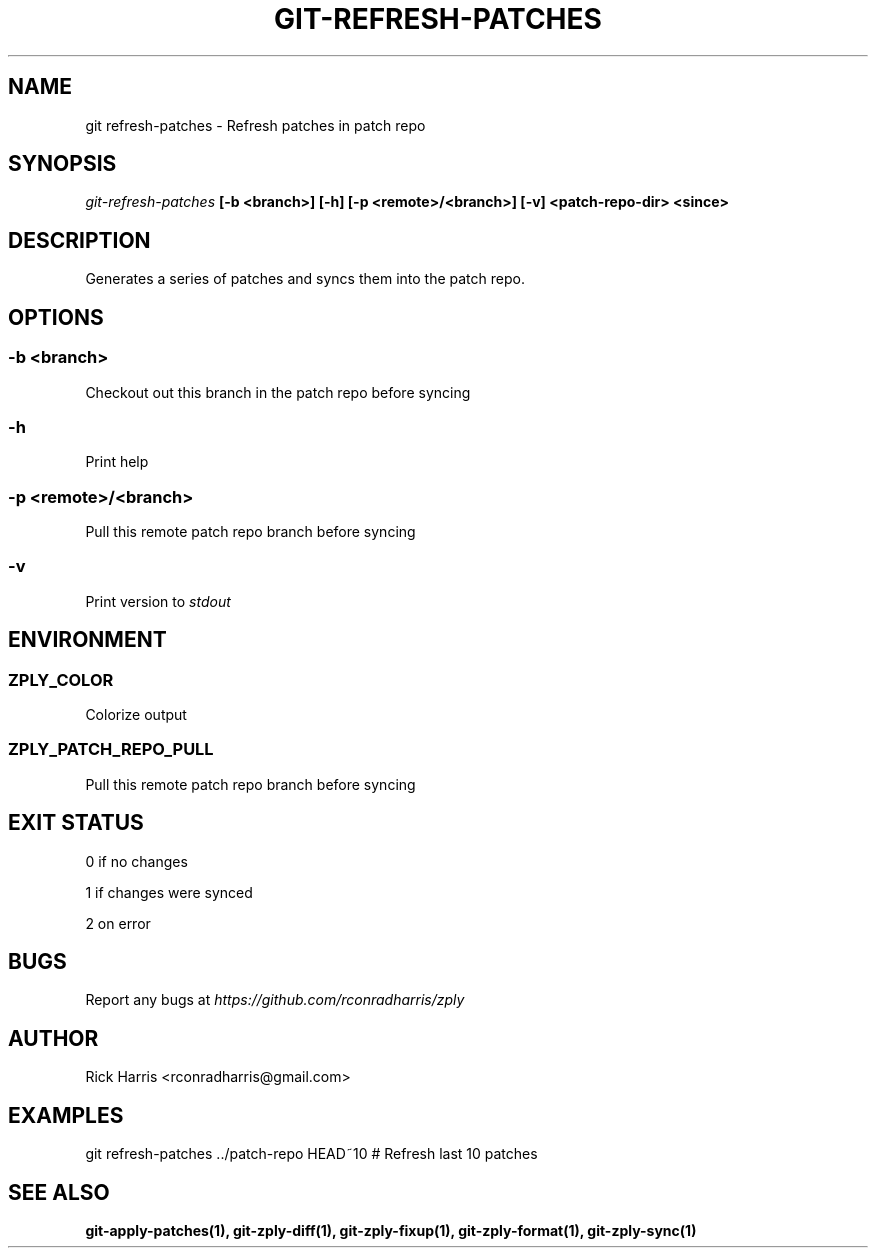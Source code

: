 .TH GIT-REFRESH-PATCHES 1 "18 Oct 2014" "git-zply 0.1"
.SH NAME
git refresh-patches - Refresh patches in patch repo
.SH SYNOPSIS
.I git-refresh-patches
.B [-b <branch>] [-h] [-p <remote>/<branch>] [-v] <patch-repo-dir> <since>
.SH DESCRIPTION
Generates a series of patches and syncs them into the patch repo.
.SH OPTIONS
.SS -b <branch>
Checkout out this branch in the patch repo before syncing
.SS -h
Print help
.SS -p <remote>/<branch>
Pull this remote patch repo branch before syncing
.SS -v
Print version to
.I stdout
.SH ENVIRONMENT
.SS ZPLY_COLOR
Colorize output
.SS ZPLY_PATCH_REPO_PULL
Pull this remote patch repo branch before syncing
.SH EXIT STATUS
0 if no changes
.P
1 if changes were synced
.P
2 on error
.SH BUGS
Report any bugs at
.I https://github.com/rconradharris/zply
.SH AUTHOR
Rick Harris <rconradharris@gmail.com>
.SH EXAMPLES
git refresh-patches ../patch-repo HEAD~10 # Refresh last 10 patches
.SH SEE ALSO
.B git-apply-patches(1), git-zply-diff(1), git-zply-fixup(1), git-zply-format(1), git-zply-sync(1)
